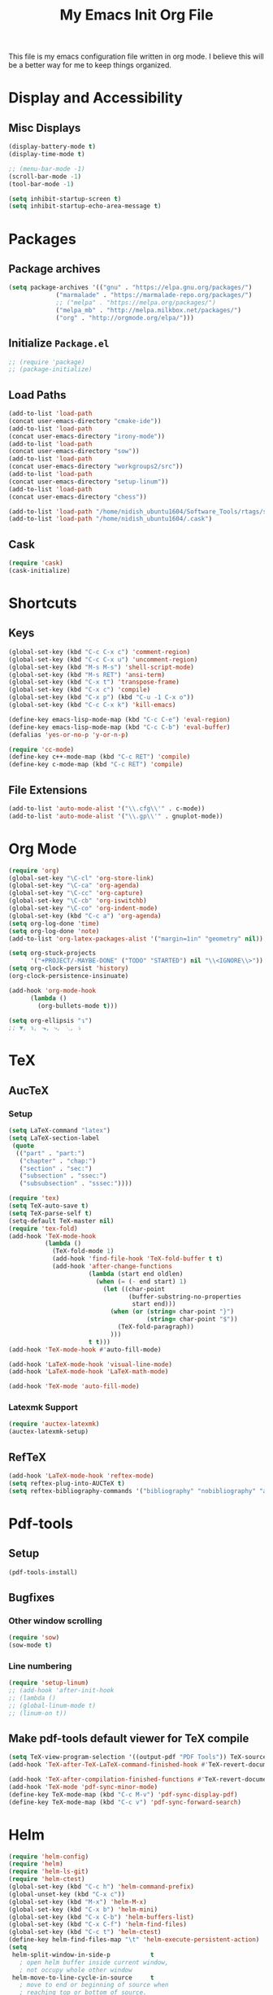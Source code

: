 #+TITLE: My Emacs Init Org File 
#+STARTUP: indent
#+LANGUAGE: en

This file is my emacs configuration file written in org mode. I
believe this will be a better way for me to keep things organized. 

* Display and Accessibility
** Misc Displays
#+begin_src emacs-lisp :tangle yes
  (display-battery-mode t)
  (display-time-mode t)

  ;; (menu-bar-mode -1)
  (scroll-bar-mode -1)
  (tool-bar-mode -1)

  (setq inhibit-startup-screen t)
  (setq inhibit-startup-echo-area-message t)
#+end_src
* Packages
** Package archives
#+BEGIN_SRC emacs-lisp :tangle yes
(setq package-archives '(("gnu" . "https://elpa.gnu.org/packages/")
			 ("marmalade" . "https://marmalade-repo.org/packages/")
			 ;; ("melpa" . "https://melpa.org/packages/")
			 ("melpa_mb" . "http://melpa.milkbox.net/packages/")
			 ("org" . "http://orgmode.org/elpa/")))
#+END_SRC
** Initialize =Package.el=
#+BEGIN_SRC emacs-lisp :tangle yes
  ;; (require 'package)
  ;; (package-initialize)
#+END_SRC
** Load Paths
#+begin_src emacs-lisp :tangle yes
(add-to-list 'load-path 
(concat user-emacs-directory "cmake-ide"))
(add-to-list 'load-path 
(concat user-emacs-directory "irony-mode"))
(add-to-list 'load-path 
(concat user-emacs-directory "sow"))
(add-to-list 'load-path
(concat user-emacs-directory "workgroups2/src"))
(add-to-list 'load-path
(concat user-emacs-directory "setup-linum"))
(add-to-list 'load-path
(concat user-emacs-directory "chess"))

(add-to-list 'load-path "/home/nidish_ubuntu1604/Software_Tools/rtags/src")
(add-to-list 'load-path "/home/nidish_ubuntu1604/.cask")
#+end_src
** Cask
#+begin_src emacs-lisp :tangle yes
(require 'cask)
(cask-initialize)
#+end_src
* Shortcuts
** Keys
#+begin_src emacs-lisp :tangle yes
(global-set-key (kbd "C-c C-x c") 'comment-region)
(global-set-key (kbd "C-c C-x u") 'uncomment-region)
(global-set-key (kbd "M-s M-s") 'shell-script-mode)
(global-set-key (kbd "M-s RET") 'ansi-term)
(global-set-key (kbd "C-x t") 'transpose-frame)
(global-set-key (kbd "C-x c") 'compile)
(global-set-key (kbd "C-x p") (kbd "C-u -1 C-x o"))
(global-set-key (kbd "C-c C-x k") 'kill-emacs)

(define-key emacs-lisp-mode-map (kbd "C-c C-e") 'eval-region)
(define-key emacs-lisp-mode-map (kbd "C-c C-b") 'eval-buffer)
(defalias 'yes-or-no-p 'y-or-n-p)

(require 'cc-mode)
(define-key c++-mode-map (kbd "C-c RET") 'compile)
(define-key c-mode-map (kbd "C-c RET") 'compile)
#+end_src
** File Extensions
#+begin_src emacs-lisp :tangle yes
(add-to-list 'auto-mode-alist '("\\.cfg\\'" . c-mode))
(add-to-list 'auto-mode-alist '("\\.gp\\'" . gnuplot-mode))
#+end_src
* Org Mode
#+begin_src emacs-lisp :tangle yes
(require 'org)
(global-set-key "\C-cl" 'org-store-link)
(global-set-key "\C-ca" 'org-agenda)
(global-set-key "\C-cc" 'org-capture)
(global-set-key "\C-cb" 'org-iswitchb)
(global-set-key "\C-co" 'org-indent-mode)
(global-set-key (kbd "C-c a") 'org-agenda)
(setq org-log-done 'time)
(setq org-log-done 'note)
(add-to-list 'org-latex-packages-alist '("margin=1in" "geometry" nil))

(setq org-stuck-projects
      '("+PROJECT/-MAYBE-DONE" ("TODO" "STARTED") nil "\\<IGNORE\\>"))
(setq org-clock-persist 'history)
(org-clock-persistence-insinuate)

(add-hook 'org-mode-hook
	  (lambda ()
	    (org-bullets-mode t)))

(setq org-ellipsis "↴")
;; ▼, ↴, ⬎, ⤷, ⋱, ⤵
#+end_src
* TeX
** AucTeX
*** Setup
#+begin_src emacs-lisp :tangle yes
  (setq LaTeX-command "latex")
  (setq LaTeX-section-label
   (quote
    (("part" . "part:")
     ("chapter" . "chap:")
     ("section" . "sec:")
     ("subsection" . "ssec:")
     ("subsubsection" . "sssec:"))))

  (require 'tex)
  (setq TeX-auto-save t)
  (setq TeX-parse-self t)
  (setq-default TeX-master nil)
  (require 'tex-fold)
  (add-hook 'TeX-mode-hook
            (lambda ()
              (TeX-fold-mode 1)
              (add-hook 'find-file-hook 'TeX-fold-buffer t t)
              (add-hook 'after-change-functions
                        (lambda (start end oldlen)
                          (when (= (- end start) 1)
                            (let ((char-point
                                   (buffer-substring-no-properties
                                    start end)))
                              (when (or (string= char-point "}")
                                        (string= char-point "$"))
                                (TeX-fold-paragraph))
                              )))
                        t t)))
  (add-hook 'TeX-mode-hook #'auto-fill-mode)

  (add-hook 'LaTeX-mode-hook 'visual-line-mode)
  (add-hook 'LaTeX-mode-hook 'LaTeX-math-mode)

  (add-hook 'TeX-mode 'auto-fill-mode)
#+end_src
*** Latexmk Support
#+begin_src emacs-lisp :tangle yes
(require 'auctex-latexmk)
(auctex-latexmk-setup)
#+end_src
** RefTeX
#+begin_src emacs-lisp :tangle yes
(add-hook 'LaTeX-mode-hook 'reftex-mode)
(setq reftex-plug-into-AUCTeX t)
(setq reftex-bibliography-commands '("bibliography" "nobibliography" "addbibresource"))
#+end_src
* Pdf-tools
** Setup
#+begin_src emacs-lisp :tangle yes
(pdf-tools-install)

#+end_src
** Bugfixes
*** Other window scrolling
#+begin_src emacs-lisp :tangle yes
(require 'sow)
(sow-mode t)
#+end_src
*** Line numbering
#+begin_src emacs-lisp :tangle yes
  (require 'setup-linum)
  ;; (add-hook 'after-init-hook 
  ;; (lambda ()
  ;; (global-linum-mode t)
  ;; (linum-on t))
#+end_src
** Make pdf-tools default viewer for TeX compile
#+begin_src emacs-lisp :tangle yes
(setq TeX-view-program-selection '((output-pdf "PDF Tools")) TeX-source-correlate-start-server t)
(add-hook 'TeX-after-TeX-LaTeX-command-finished-hook #'TeX-revert-document-buffer)

(add-hook 'TeX-after-compilation-finished-functions #'TeX-revert-document-buffer)
(add-hook 'TeX-mode 'pdf-sync-minor-mode)
(define-key TeX-mode-map (kbd "C-c M-v") 'pdf-sync-display-pdf)
(define-key TeX-mode-map (kbd "C-c v") 'pdf-sync-forward-search)
#+end_src
* Helm
#+begin_src emacs-lisp :tangle yes
(require 'helm-config)
(require 'helm)
(require 'helm-ls-git)
(require 'helm-ctest)
(global-set-key (kbd "C-c h") 'helm-command-prefix)
(global-unset-key (kbd "C-x c"))
(global-set-key (kbd "M-x") 'helm-M-x)
(global-set-key (kbd "C-x b") 'helm-mini)
(global-set-key (kbd "C-x C-b") 'helm-buffers-list)
(global-set-key (kbd "C-x C-f") 'helm-find-files)
(global-set-key (kbd "C-c t") 'helm-ctest)
(define-key helm-find-files-map "\t" 'helm-execute-persistent-action)
(setq
 helm-split-window-in-side-p           t
   ; open helm buffer inside current window,
   ; not occupy whole other window
 helm-move-to-line-cycle-in-source     t
   ; move to end or beginning of source when
   ; reaching top or bottom of source.
 helm-ff-search-library-in-sexp        t
   ; search for library in `require' and `declare-function' sexp.
 helm-scroll-amount                    8
   ; scroll 8 lines other window using M-<next>/M-<prior>
 helm-ff-file-name-history-use-recentf t
 ;; Allow fuzzy matches in helm semantic
 helm-semantic-fuzzy-match             t
 helm-imenu-fuzzy-match                t
 helm-echo-input-in-header-line        t )

(defun spacemacs//helm-hide-minibuffer-maybe ()
  "Hide minibuffer in Helm session if we use the header line as input field."
  (when (with-helm-buffer helm-echo-input-in-header-line)
    (let ((ov (make-overlay (point-min) (point-max) nil nil t)))
      (overlay-put ov 'window (selected-window))
      (overlay-put ov 'face
		   (let ((bg-color (face-background 'default nil)))
		     `(:background ,bg-color :foreground ,bg-color)))
      (setq-local cursor-type nil))))

(add-hook 'helm-minibuffer-set-up-hook
	  'spacemacs//helm-hide-minibuffer-maybe)

;; Have helm automaticaly resize the window
(setq helm-autoresize-max-height 0)
(setq helm-autoresize-min-height 20)
(helm-autoresize-mode 1)

(helm-mode 1)
#+end_src

* Miscellaneous Utilities
** Chess
(require 'chess)
(autoload 'chess "chess" "Play a game of chess" t)
** Langtool
#+begin_src emacs-lisp :tangle yes
(require 'langtool)
(setq langtool-language-tool-jar "/home/nidish_ubuntu1604/Software_Tools/LanguageTool/LanguageTool-3.6/languagetool-commandline.jar")

(global-set-key "\C-x4w" 'langtool-check)
(global-set-key "\C-x4W" 'langtool-check-done)
(global-set-key "\C-x4l" 'langtool-switch-default-language)
(global-set-key "\C-x44" 'langtool-show-message-at-point)
(global-set-key "\C-x4c" 'langtool-correct-buffer)

(setq langtool-default-language "en-US")
#+end_src
** Flyspell Mode
#+begin_src emacs-lisp :tangle yes
(require 'flyspell)
(setq flyspell-issue-welcome-flag nil)

(define-key flyspell-mode-map (kbd "<f8>") 'helm-flyspell-correct)
(global-set-key (kbd "C-S-<f8>") 'flyspell-mode)
(global-set-key (kbd "C-M-<f8>") 'flyspell-buffer)
(global-set-key (kbd "C-<f8>") 'flyspell-check-previous-highlighted-word)
(global-set-key (kbd "M-<f8>") 'flyspell-check-next-highlighted-word)
(defun flyspell-check-next-highlighted-word ()
  "Custom function to spell check next highlighted word."
  (interactive)
  (flyspell-goto-next-error)
  (ispell-word))
;; (add-hook 'c++-mode-hook  'flyspell-prog-mode)
;; (add-hook 'c-mode-common-hook 'flyspell-prog-mode)
(add-hook 'LaTeX-mode-hook 'flyspell-mode)

;; (if (fboundp 'prog-mode)
;;     (add-hook 'prog-mode-hook 'flyspell-prog-mode)
;;   (dolist (hook '(lisp-mode-hook emacs-lisp-mode-hook scheme-mode-hook
;; 				 clojure-mode-hook ruby-mode-hook yaml-mode
;; 				 python-mode-hook shell-mode-hook php-mode-hook
;; 				 css-mode-hook haskell-mode-hook caml-mode-hook
;; 				 nxml-mode-hook crontab-mode-hook perl-mode-hook
;; 				 tcl-mode-hook javascript-mode-hook))
;;     (add-hook hook 'flyspell-prog-mode)))

(dolist (hook '(text-mode-hook))
  (add-hook hook (lambda () (flyspell-mode 1))))
(dolist (hook '(change-log-mode-hook log-edit-mode-hook))
  (add-hook hook (lambda () (flyspell-mode -1))))
#+end_src
** Visible Bell
#+begin_src emacs-lisp :tangle yes
(setq visible-bell 1)
#+end_src
** Speedbar
#+begin_src emacs-lisp :tangle yes
(setq speedbar-show-unknown-files t)
(global-set-key (kbd "C-c s") 'sr-speedbar-toggle)
#+end_src
** Volatile Highlights
#+begin_src emacs-lisp :tangle yes
(require 'volatile-highlights)
(volatile-highlights-mode 1)
#+end_src
** Undo Tree
#+begin_src emacs-lisp :tangle yes
(require 'undo-tree)
(add-hook 'after-init-hook 'undo-tree-mode)
#+end_src
** Workgroups2
#+begin_src emacs-lisp :tangle yes
;; (require 'workgroups2)
;; (workgroups-mode 1)
#+end_src
** Duplicate-thing
#+begin_src emacs-lisp :tangle yes
  (require 'duplicate-thing)
  (global-set-key (kbd "M-c") 'duplicate-thing)
#+end_src
** Golden-Ratio Mode
#+begin_src emacs-lisp :tangle yes
(require 'golden-ratio)
(setq golden-ratio-exclude-modes '("ediff-mode"
                                   "gud-mode"
                                   "gdb-locals-mode"
                                   "gdb-registers-mode"
                                   "gdb-breakpoints-mode"
                                   "gdb-threads-mode"
                                   "gdb-frames-mode"
                                   "gdb-inferior-io-mode"
                                   "gud-mode"
                                   "gdb-inferior-io-mode"
                                   "gdb-disassembly-mode"
                                   "gdb-memory-mode"
                                   "magit-log-mode"
                                   "magit-reflog-mode"
                                   "magit-status-mode"
                                   "IELM"
                                   "eshell-mode"
				   "dired-mode"
				   "emaxima-mode"
				   "compilation"
				   ))
;; "latex-mode"
;; "pdf-view-mode"

(defun pl/helm-alive-p ()
  "Inhibit golden-ratio if helm is active."
  (if (boundp 'helm-alive-p)
      (symbol-value 'helm-alive-p)))
(add-to-list 'golden-ratio-inhibit-functions 'pl/helm-alive-p)
(golden-ratio-mode 1)
#+end_src
** nyan-mode
#+begin_src emacs-lisp :tangle yes
(require 'nyan-mode)
;; (case window-system
;;   ((x w32) (setq nyan-mode t) ) )
(setq nyan-mode t)
(setq nyan-animate-nyancat t)
(nyan-refresh)
#+end_src
** Multiple Cursors
#+begin_src emacs-lisp :tangle yes
(require 'multiple-cursors)
#+end_src
** Multifiles
#+begin_src emacs-lisp :tangle yes
(require 'multifiles)
(global-set-key (kbd "C-x m") 'mc/edit-lines)
#+end_src
** EMMS
#+begin_src emacs-lisp :tangle yes
(require 'emms-setup)
(emms-all)
(emms-default-players)
#+end_src
** dired+
#+begin_src emacs-lisp :tangle yes
(require 'dired+)
(setq diredp-hide-details-initially-flag nil)
#+end_src
* Programming Utilities
** IDEs
*** GGTags
#+begin_src emacs-lisp :tangle yes
;; (require 'ggtags)
;; (add-hook 'c-mode-common-hook
;;	  (lambda ()
;;	    (when (derived-mode-p 'c-mode 'c++-mode 'java-mode 'asm-mode)
;;	      (ggtags-mode 1))))

;; (define-key ggtags-mode-map (kbd "C-c g c") 'ggtags-create-tags)
;; (define-key ggtags-mode-map (kbd "C-c g u") 'ggtags-update-tags)
;; (define-key ggtags-mode-map (kbd "C-c g s") 'ggtags-find-other-symbol)
;; (define-key ggtags-mode-map (kbd "C-c g h") 'ggtags-view-tag-history)
;; (define-key ggtags-mode-map (kbd "C-c g r") 'ggtags-find-reference)
;; (define-key ggtags-mode-map (kbd "C-c g f") 'ggtags-find-file)

;; (define-key ggtags-mode-map (kbd "M-,") 'pop-tag-mark)
;; (add-hook 'dired-mode-hook 'ggtags-mode)
#+end_src
*** Cmake-ide
**** Rtags
#+begin_src emacs-lisp :tangle yes
(require 'rtags)
(setq rtags-autostart-diagnostics t)
(rtags-diagnostics)
(setq rtags-completions-enabled t)
(rtags-enable-standard-keybindings)

;; (require 'rtags-helm)
;; (setq rtags-use-helm t)
(setq rtags-use-helm 0)
(eval-after-load 'cc-mode
  '(progn
     (require 'rtags)
     (mapc (lambda (x)
             (define-key c-mode-base-map
               (kbd (concat "C-c r " (car x))) (cdr x)))
           '(("." . rtags-find-symbol-at-point)
             ("," . rtags-find-references-at-point)
             ("v" . rtags-find-virtuals-at-point)
             ("V" . rtags-print-enum-value-at-point)
             ("/" . rtags-find-all-references-at-point)
             ("Y" . rtags-cycle-overlays-on-screen)
             (">" . rtags-find-symbol)
             ("<" . rtags-find-references)
             ("-" . rtags-location-stack-back)
             ("+" . rtags-location-stack-forward)
             ("D" . rtags-diagnostics)
             ("G" . rtags-guess-function-at-point)
             ("p" . rtags-set-current-project)
             ("P" . rtags-print-dependencies)
             ("e" . rtags-reparse-file)
             ("E" . rtags-preprocess-file)
             ("R" . rtags-rename-symbol)
             ("M" . rtags-symbol-info)
             ("S" . rtags-display-summary)
             ("O" . rtags-goto-offset)
             (";" . rtags-find-file)
             ("F" . rtags-fixit)
             ("X" . rtags-fix-fixit-at-point)
             ("B" . rtags-show-rtags-buffer)
             ("I" . rtags-imenu)
             ("T" . rtags-taglist)
	     ("q" . rtags-quit-rdm) ))))
#+end_src

**** Cmake-IDE
#+begin_src emacs-lisp :tangle yes
(require 'cmake-ide)
(cmake-ide-setup)
(setq cmake-ide-flags-c++ (append '("std-c++11")))
(global-set-key (kbd "C-c m") 'cmake-ide-compile)

(defun maybe-cmake-project-hook ()
  "Enable cmake project mode if CMakeLists.txt exists."
  (if (file-exists-p "CMakeLists.txt") (cmake-project-mode)))
(add-hook 'c-mode-hook 'maybe-cmake-project-hook)
(add-hook 'c++-mode-hook 'maybe-cmake-project-hook)
#+end_src
*** ElPy
#+begin_src emacs-lisp :tangle yes
(elpy-enable)
#+end_src
*** Octave
#+begin_src emacs-lisp :tangle yes
(require 'octave)
(define-key octave-mode-map (kbd "C-c C-c") 'octave-mode-buffer)
#+end_src
*** Julia Mode
#+begin_src emacs-lisp :tangle yes
(require 'julia-mode)
(defun my-julia-mode-hooks ()
  (require 'julia-shell-mode))
(add-hook 'julia-mode-hook 'my-julia-mode-hooks)
(define-key julia-mode-map (kbd "C-c C-c") 'julia-shell-run-region-or-line)
(define-key julia-mode-map (kbd "C-c C-s") 'julia-shell-save-and-go)
#+end_src
*** Cmake Mode
#+begin_src emacs-lisp :tangle yes
(require 'cmake-mode)
#+end_src
*** imaxima
#+begin_src emacs-lisp :tangle yes
(add-to-list 'load-path "/home/nidish_ubuntu1604/mysw/share/maxima/branch_5_39_base_170_ga91c576/emacs")
(autoload 'maxima-mode "maxima" "Maxima mode" t)
(autoload 'imaxima "imaxima" "Frontend for maxima with Image support" t)
(autoload 'maxima "maxima" "Maxima interaction" t)
(autoload 'imath-mode "imath" "Imath mode for math formula input" t)
(setq imaxima-use-maxima-mode-flag t)
(add-to-list 'auto-mode-alist '("\\.ma[cx]" . maxima-mode))
(setq imaxima-fnt-size "Large")

;; (define-key maxima-mode-map [C-tab] 'maxima-complete)
;; (define-key inferior-maxima-mode-map [(tab)] 'maxima-complete)
(autoload 'emaxima-mode "emaxima" "Emaxima" t)
(add-hook 'emaxima-mode-hook 'emaxima-mark-file-as-emaxima)
(setq emaxima-abbreviations-allowed t)
#+end_src
** Utils
*** Flycheck
#+begin_src emacs-lisp :tangle yes
(require 'flycheck)
(add-hook 'c++-mode-hook 'flycheck-mode)
(add-hook 'c-mode-hook 'flycheck-mode)
(global-flycheck-mode t)
;; (require 'flycheck-pyflakes)
(require 'helm-flycheck) ;; Not necessary if using ELPA package
(eval-after-load 'flycheck
  '(define-key flycheck-mode-map (kbd "C-c ! h") 'helm-flycheck))

(require 'flycheck-rtags)
(defun my-flycheck-rtags-setup ()
  "Configure flycheck-rtags for better experience."
  (flycheck-select-checker 'rtags)
  (setq-local flycheck-check-syntax-automatically nil)
  (setq-local flycheck-highlighting-mode nil))
;; c-mode-common-hook is also called by c++-mode
(add-hook 'c-mode-common-hook #'my-flycheck-rtags-setup)
#+end_src

*** Magit
#+begin_src emacs-lisp :tangle yes
  (require 'magit)
  (global-set-key (kbd "M-g M-s") 'magit-status)
  (global-set-key (kbd "M-g M-c") 'magit-checkout)
#+end_src
*** Auto-hide Compilation Buffer
#+begin_src emacs-lisp :tangle yes
(defun bury-compile-buffer-if-successful (buffer string)
 "Bury a compilation BUFFER if succeeded without warnings (STRING has finished)."
 (when (and
	(buffer-live-p buffer)
	(string-match "compilation" (buffer-name buffer))
	(string-match "finished" string)
	(not
	 (with-current-buffer buffer
	   (goto-char (point-min))
	   (search-forward "warning" nil t))))
    (run-with-timer 1 nil
		    (lambda (buf)
		      (bury-buffer buf)
		      (switch-to-prev-buffer (get-buffer-window buf) 'kill))
		    buffer)))
(add-hook 'compilation-finish-functions 'bury-compile-buffer-if-successful)
#+end_src
*** clang format
#+begin_src emacs-lisp :tangle yes
(require 'clang-format)
(global-set-key (kbd "C-M-TAB") 'clang-format-region)
#+end_src
** Completion
*** Irony
#+begin_src emacs-lisp :tangle yes
(require 'irony)
(add-hook 'c++-mode-hook 'irony-mode)
(add-hook 'c-mode-hook 'irony-mode)
(add-hook 'objc-mode-hook 'irony-mode)

(defun my-irony-mode-hook ()
  "."
  (define-key irony-mode-map [remap completion-at-point]
    'irony-completion-at-point-async)
  (define-key irony-mode-map [remap complete-symbol]
    'irony-completion-at-point-async))

(add-hook 'irony-mode-hook 'my-irony-mode-hook)
(add-hook 'irony-mode-hook 'irony-cdb-autosetup-compile-options)
#+end_src
*** Yasnippet
#+begin_src emacs-lisp :tangle yes
(require 'yasnippet)
(add-to-list 'yas-snippet-dirs "~/.emacs.d/yasnippet-snippets/")
(yas-global-mode 1)
(yas-reload-all)
#+end_src
*** Company Irony Completion
#+begin_src emacs-lisp :tangle yes
(require 'company)
(add-hook 'after-init-hook 'global-company-mode)
(require 'company-rtags)

(add-hook 'irony-mode-hook 'company-irony-setup-begin-commands)

;; (setq company-backends (delete 'company-semantic
;; 			       company-backends))
(require 'company-irony-c-headers)
(eval-after-load 'company
  '(add-to-list
    'company-backends '(company-irony-c-headers company-irony)))
;; tab-completion with no delay
(setq company-idle-delay 0)
(define-key c-mode-map [C-tab] 'company-complete)
(define-key c++-mode-map [C-tab] 'company-complete)

(eval-after-load 'company
  '(progn
     (define-key company-mode-map (kbd "C-:") 'helm-company)
     (define-key company-active-map (kbd "C-:") 'helm-company)))
(define-key company-active-map (kbd "C-n") (lambda () (interactive) (company-complete-common-or-cycle 1)))
(define-key company-active-map (kbd "C-p") (lambda () (interactive) (company-complete-common-or-cycle -1)))

(defvar company-mode/enable-yas t
  "Enable yasnippet for all backends.")

(defun company-mode/backend-with-yas (backend)
  (if (or (not company-mode/enable-yas) (and (listp backend) (member 'company-yasnippet backend)))
      backend
    (append (if (consp backend) backend (list backend))
            '(:with company-yasnippet))))
(setq company-backends (mapcar #'company-mode/backend-with-yas company-backends))

;; company-auctex
(company-auctex-init)

;; company-quickhelp
(require 'company-quickhelp)
(company-quickhelp-mode 1)
#+end_src
* Inspiring Quotes
** 
#+BEGIN_QUOTE
When large numbers of nontechnical workers are using a programmable
editor, they will be tempted constantly to begin programming in the
course of their day-to-day lives. This should contribute greatly to
computer literacy, especially because many of the people thus exposed
will be secretaries taught by society that they are incapable of doing
mathematics, and unable to imagine for a moment that they can learn to
program. But that won't stop them from learning it if they don't know
that it is programming that they are learning! -- Richard Stallman
#+END_QUOTE
** 
#+BEGIN_QUOTE
Consider the way a puddle of water finds a drain, or better yet how
ants find food: exploration essentially by diffusion, followed by
exploitation mediated by a scalable communication mechanism -- Eric S
Raymond, in CatB
#+END_QUOTE


* Init File Stuff
** Tangle init org file
#+begin_src emacs-lisp :tangle yes
(defun tangle-init ()
  "If the current buffer is 'init.org' the code-blocks are
tangled, and the tangled file is compiled."
  (when (equal (buffer-file-name)
               (expand-file-name (concat user-emacs-directory "config.org")))
    ;; Avoid running hooks when tangling.
    (let ((prog-mode-hook nil))
      (org-babel-tangle)
      (byte-compile-file (concat user-emacs-directory "config.el")))))

(add-hook 'after-save-hook 'tangle-init)
#+end_src
** Open init file by default
#+begin_src emacs-lisp :tangle yes
  (find-file "~/.emacs.d/config.org")
#+end_src
